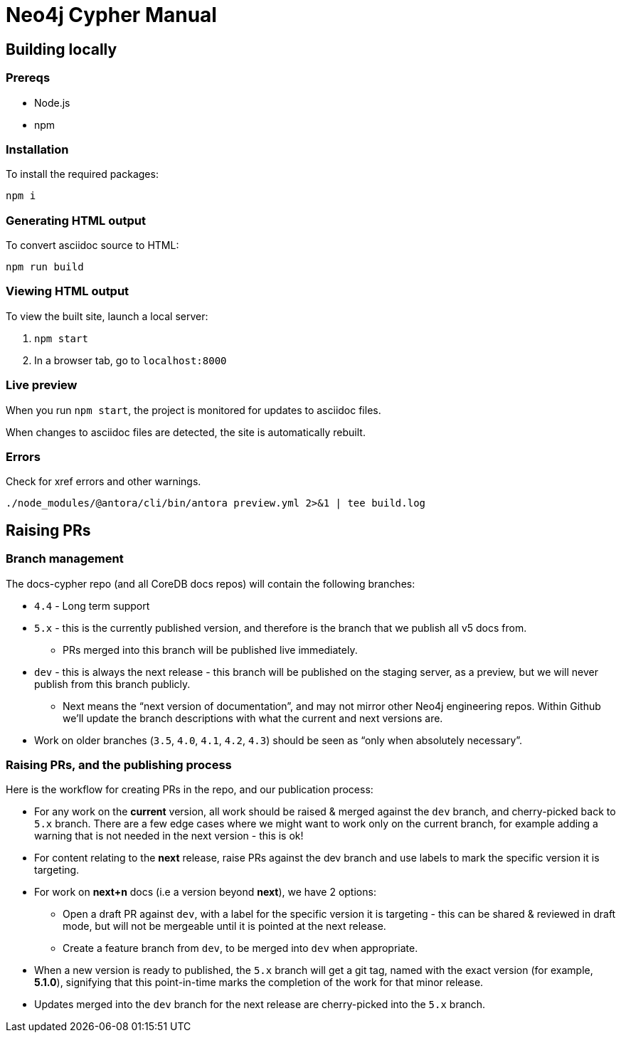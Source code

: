 = Neo4j Cypher Manual

== Building locally

=== Prereqs

- Node.js
- npm

=== Installation

To install the required packages:

----
npm i
----

=== Generating HTML output

To convert asciidoc source to HTML:

----
npm run build
----

=== Viewing HTML output

To view the built site, launch a local server:

. `npm start`
. In a browser tab, go to `localhost:8000`

=== Live preview

When you run `npm start`, the project is monitored for updates to asciidoc files.

When changes to asciidoc files are detected, the site is automatically rebuilt.


=== Errors

Check for xref errors and other warnings.

----
./node_modules/@antora/cli/bin/antora preview.yml 2>&1 | tee build.log
----

== Raising PRs

=== Branch management

The docs-cypher repo (and all CoreDB docs repos) will contain the following branches:

* `4.4` - Long term support
* `5.x` - this is the currently published version, and therefore is the branch that we publish all v5 docs from.
** PRs merged into this branch will be published live immediately.
* `dev` - this is always the next release - this branch will be published on the staging server, as a preview, but we will never publish from this branch publicly.
** Next means the “next version of documentation”, and may not mirror other Neo4j engineering repos.
Within Github we’ll update the branch descriptions with what the current and next versions are.
* Work on older branches (`3.5`, `4.0`, `4.1`, `4.2`, `4.3`) should be seen as “only when absolutely necessary”.

=== Raising PRs, and the publishing process

Here is the workflow for creating PRs in the repo, and our publication process:

* For any work on the **current** version, all work should be raised & merged against the `dev` branch, and cherry-picked back to `5.x` branch.
There are a few edge cases where we might want to work only on the current branch, for example adding a warning that is not needed in the next version - this is ok!
* For content relating to the **next** release, raise PRs against the dev branch and use labels to mark the specific version it is targeting.
* For work on **next+n** docs (i.e a version beyond **next**), we have 2 options:
** Open a draft PR against `dev`, with a label for the specific version it is targeting - this can be shared & reviewed in draft mode, but will not be mergeable until it is pointed at the next release.
** Create a feature branch from `dev`, to be merged into `dev` when appropriate.
* When a new version is ready to published, the `5.x` branch will get a git tag, named with the exact version (for example, **5.1.0**), signifying that this point-in-time marks the completion of the work for that minor release.
* Updates merged into the `dev` branch for the next release are cherry-picked into the `5.x` branch.
